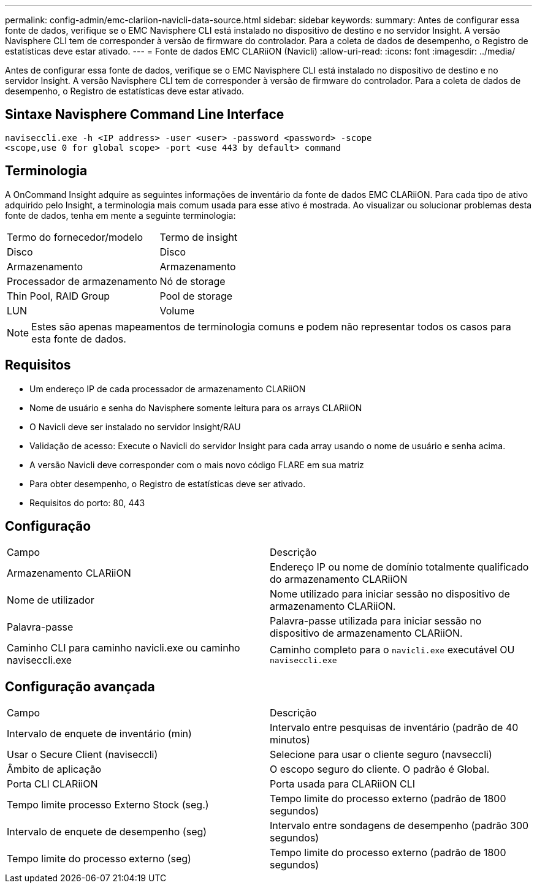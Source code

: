 ---
permalink: config-admin/emc-clariion-navicli-data-source.html 
sidebar: sidebar 
keywords:  
summary: Antes de configurar essa fonte de dados, verifique se o EMC Navisphere CLI está instalado no dispositivo de destino e no servidor Insight. A versão Navisphere CLI tem de corresponder à versão de firmware do controlador. Para a coleta de dados de desempenho, o Registro de estatísticas deve estar ativado. 
---
= Fonte de dados EMC CLARiiON (Navicli)
:allow-uri-read: 
:icons: font
:imagesdir: ../media/


[role="lead"]
Antes de configurar essa fonte de dados, verifique se o EMC Navisphere CLI está instalado no dispositivo de destino e no servidor Insight. A versão Navisphere CLI tem de corresponder à versão de firmware do controlador. Para a coleta de dados de desempenho, o Registro de estatísticas deve estar ativado.



== Sintaxe Navisphere Command Line Interface

[listing]
----
naviseccli.exe -h <IP address> -user <user> -password <password> -scope
<scope,use 0 for global scope> -port <use 443 by default> command
----


== Terminologia

A OnCommand Insight adquire as seguintes informações de inventário da fonte de dados EMC CLARiiON. Para cada tipo de ativo adquirido pelo Insight, a terminologia mais comum usada para esse ativo é mostrada. Ao visualizar ou solucionar problemas desta fonte de dados, tenha em mente a seguinte terminologia:

|===


| Termo do fornecedor/modelo | Termo de insight 


 a| 
Disco
 a| 
Disco



 a| 
Armazenamento
 a| 
Armazenamento



 a| 
Processador de armazenamento
 a| 
Nó de storage



 a| 
Thin Pool, RAID Group
 a| 
Pool de storage



 a| 
LUN
 a| 
Volume

|===
[NOTE]
====
Estes são apenas mapeamentos de terminologia comuns e podem não representar todos os casos para esta fonte de dados.

====


== Requisitos

* Um endereço IP de cada processador de armazenamento CLARiiON
* Nome de usuário e senha do Navisphere somente leitura para os arrays CLARiiON
* O Navicli deve ser instalado no servidor Insight/RAU
* Validação de acesso: Execute o Navicli do servidor Insight para cada array usando o nome de usuário e senha acima.
* A versão Navicli deve corresponder com o mais novo código FLARE em sua matriz
* Para obter desempenho, o Registro de estatísticas deve ser ativado.
* Requisitos do porto: 80, 443




== Configuração

|===


| Campo | Descrição 


 a| 
Armazenamento CLARiiON
 a| 
Endereço IP ou nome de domínio totalmente qualificado do armazenamento CLARiiON



 a| 
Nome de utilizador
 a| 
Nome utilizado para iniciar sessão no dispositivo de armazenamento CLARiiON.



 a| 
Palavra-passe
 a| 
Palavra-passe utilizada para iniciar sessão no dispositivo de armazenamento CLARiiON.



 a| 
Caminho CLI para caminho navicli.exe ou caminho naviseccli.exe
 a| 
Caminho completo para o `navicli.exe` executável OU `naviseccli.exe`

|===


== Configuração avançada

|===


| Campo | Descrição 


 a| 
Intervalo de enquete de inventário (min)
 a| 
Intervalo entre pesquisas de inventário (padrão de 40 minutos)



 a| 
Usar o Secure Client (naviseccli)
 a| 
Selecione para usar o cliente seguro (navseccli)



 a| 
Âmbito de aplicação
 a| 
O escopo seguro do cliente. O padrão é Global.



 a| 
Porta CLI CLARiiON
 a| 
Porta usada para CLARiiON CLI



 a| 
Tempo limite processo Externo Stock (seg.)
 a| 
Tempo limite do processo externo (padrão de 1800 segundos)



 a| 
Intervalo de enquete de desempenho (seg)
 a| 
Intervalo entre sondagens de desempenho (padrão 300 segundos)



 a| 
Tempo limite do processo externo (seg)
 a| 
Tempo limite do processo externo (padrão de 1800 segundos)

|===